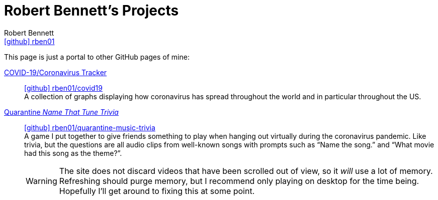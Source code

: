 = Robert Bennett's Projects
:author: Robert Bennett
:user: rben01
:github-site: link:https://github.com
:github-repo: {github-site}/{user}
:github-icon-in-link: icon:github[]{nbsp},role="no-underline"
:email: {github-repo}[{github-icon-in-link}]{github-repo}[{user}]
:docinfo: shared-head
:description: My GitHub Pages home page, linking to my other pages.
:stylesheet: styles/homepage.css
:nofooter:
:linkcss!:
:icons: font
:hide-uri-scheme:
:name-covid: {user}/covid19
:repo-covid: {github-site}/{name-covid}
:name-quarantine-music-trivia: {user}/quarantine-music-trivia
:repo-quarantine-music-trivia: {github-site}/{name-quarantine-music-trivia}

// best themes: adoc-rubygems, boot-readable, boot-cosmo, plain
// (homepage.css is based off adoc-rubygems)
// Good favicon fonts: Asar
// https://favicon.io/favicon-generator/?t=rb&ff=Abel&fs=120&fc=%23011&b=rounded&bc=%23FFF


[.lead]
This page is just a portal to other GitHub pages of mine:


https://rben01.github.io/covid19/[COVID-19/Coronavirus Tracker]::
{repo-covid}[{github-icon-in-link}]{repo-covid}[{name-covid}] +
A collection of graphs displaying how coronavirus has spread throughout the world and in particular throughout the US. +
https://rben01.github.io/quarantine-music-trivia/[Quarantine _Name That Tune Trivia_]::
{repo-quarantine-music-trivia}[{github-icon-in-link}]{repo-quarantine-music-trivia}[{name-quarantine-music-trivia}] +
A game I put together to give friends something to play when hanging out virtually during the coronavirus pandemic. Like trivia, but the questions are all audio clips from well-known songs with prompts such as "`Name the song.`" and "`What movie had this song as the theme?`".
+
[WARNING]
--
The site does not discard videos that have been scrolled out of view, so it _will_ use a lot of memory. Refreshing should purge memory, but I recommend only playing on desktop for the time being. Hopefully I'll get around to fixing this at some point.
--
